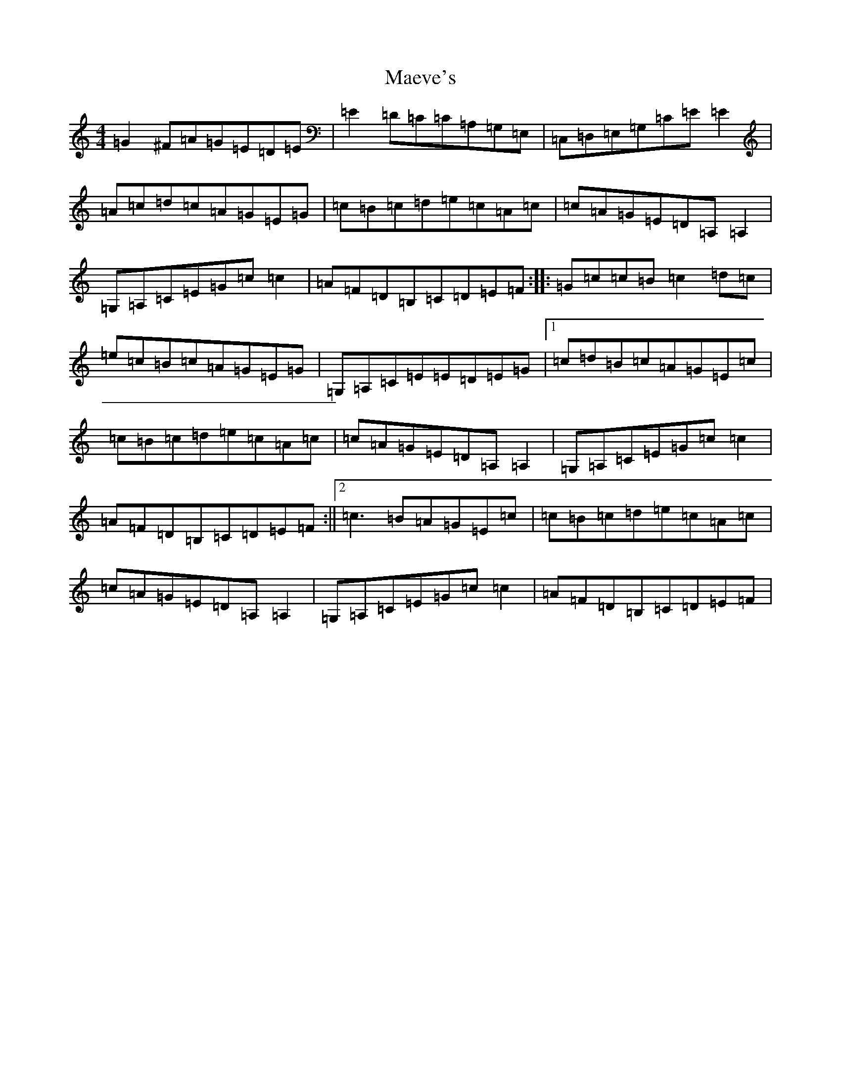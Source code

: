 X: 13064
T: Maeve's
S: https://thesession.org/tunes/2501#setting2501
R: reel
M:4/4
L:1/8
K: C Major
=G2^F=A=G=E=D=E|=E2=D=C=C=A,=G,=E,|=C,=D,=E,=G,=C=E=E2|=A=c=d=c=A=G=E=G|=c=B=c=d=e=c=A=c|=c=A=G=E=D=A,=A,2|=G,=A,=C=E=G=c=c2|=A=F=D=B,=C=D=E=F:||:=G=c=c=B=c2=d=c|=e=c=B=c=A=G=E=G|=G,=A,=C=E=E=D=E=G|1=c=d=B=c=A=G=E=c|=c=B=c=d=e=c=A=c|=c=A=G=E=D=A,=A,2|=G,=A,=C=E=G=c=c2|=A=F=D=B,=C=D=E=F:||2=c3=B=A=G=E=c|=c=B=c=d=e=c=A=c|=c=A=G=E=D=A,=A,2|=G,=A,=C=E=G=c=c2|=A=F=D=B,=C=D=E=F|